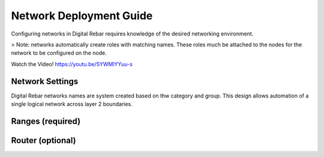 .. _deploy_networks:

Network Deployment Guide
========================

Configuring networks in Digital Rebar requires knowledge of the desired networking environment.

> Note: networks automatically create roles with matching names.  These roles much be attached to the nodes for the network to be configured on the node.

Watch the Video! https://youtu.be/5YWMlYYuu-s

Network Settings
----------------

Digital Rebar networks names are system created based on thw category and group.  This design allows automation of a single logical network across layer 2 boundaries.


Ranges (required)
-----------------


Router (optional) 
-----------------

